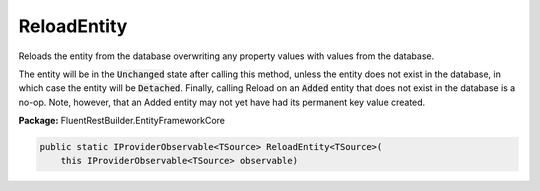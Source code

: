 ﻿ReloadEntity
---------------------------------------------------------------------------


Reloads the entity from the database overwriting any property
values with values from the database.

The entity will be in the
:code:`Unchanged` state
after calling this method, unless the entity does not exist in the database,
in which case the entity will be
:code:`Detached`. Finally,
calling Reload on an :code:`Added`
entity that does not exist in the database is a no-op. Note, however, that
an Added entity may not yet have had its permanent key value created.

**Package:** FluentRestBuilder.EntityFrameworkCore

.. sourcecode:: csharp

    public static IProviderObservable<TSource> ReloadEntity<TSource>(
        this IProviderObservable<TSource> observable)


